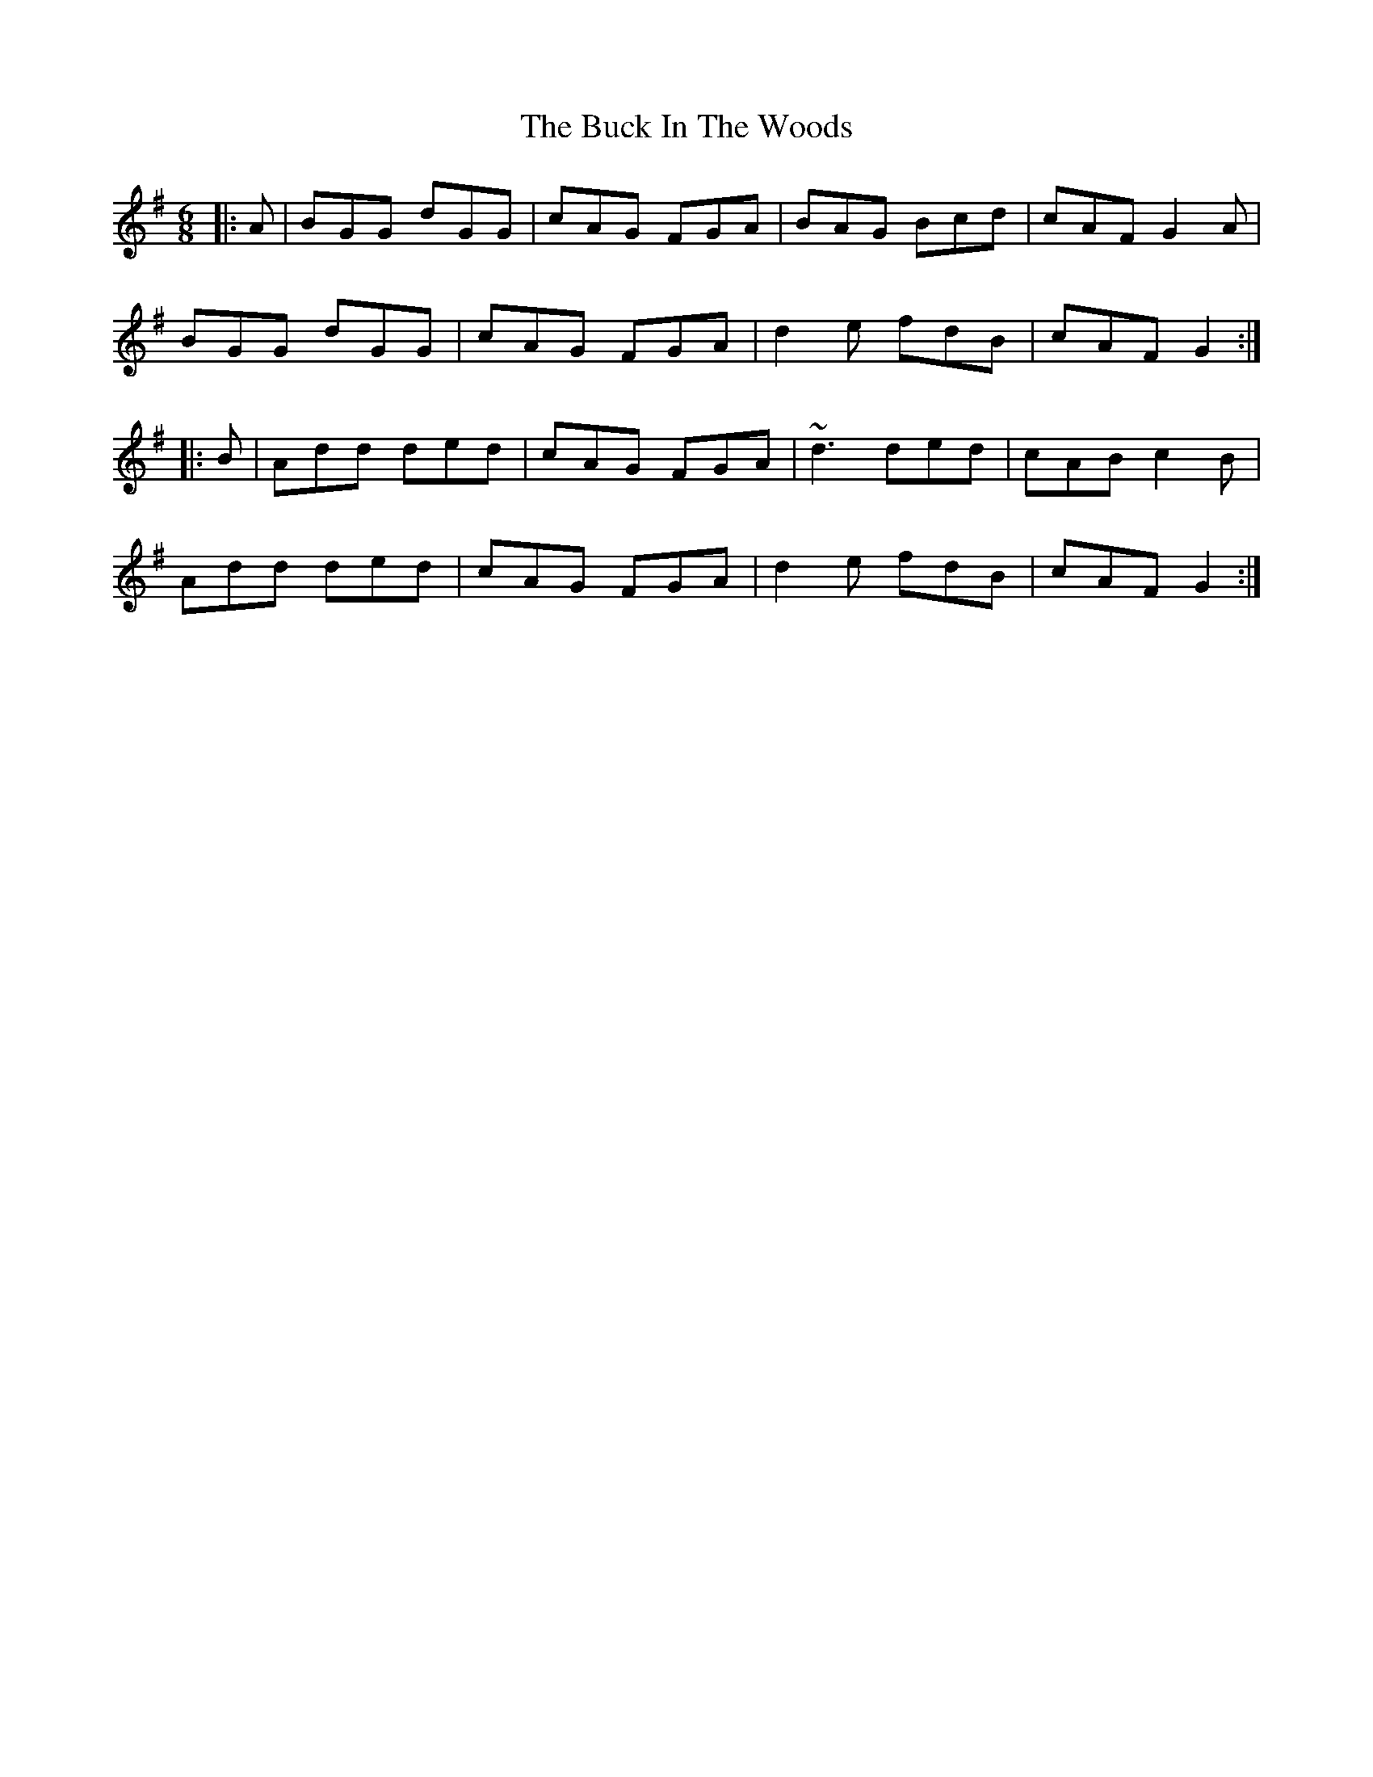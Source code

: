 X: 5352
T: Buck In The Woods, The
R: jig
M: 6/8
K: Gmajor
|:A|BGG dGG|cAG FGA|BAG Bcd|cAF G2A|
BGG dGG|cAG FGA|d2e fdB|cAF G2:|
|:B|Add ded|cAG FGA|~d3 ded|cAB c2B|
Add ded|cAG FGA|d2e fdB|cAF G2:|

